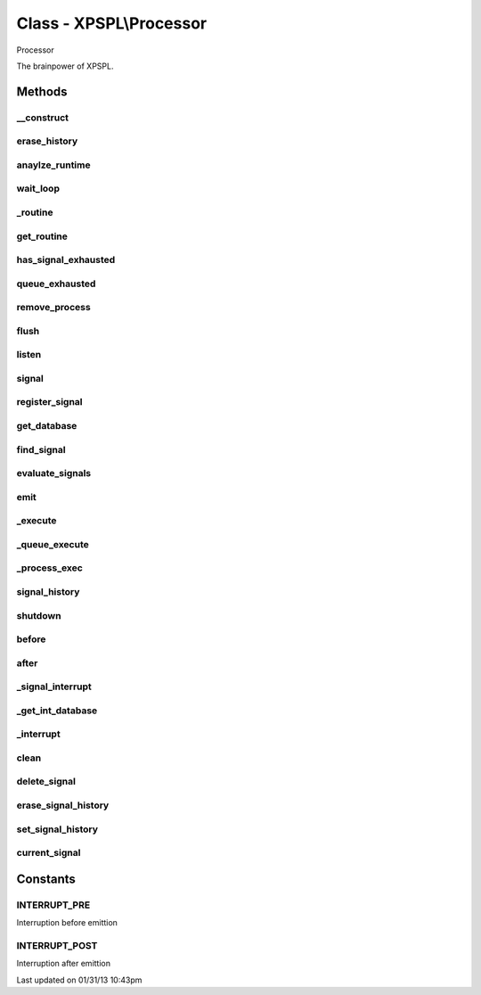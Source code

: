 .. processor.php generated using docpx on 01/31/13 10:43pm


Class - XPSPL\\Processor
************************

Processor

The brainpower of XPSPL.

Methods
-------

__construct
+++++++++++

.. function:: __construct()


    Starts the processor.

    :rtype: void 



erase_history
+++++++++++++

.. function:: erase_history()


    Cleans out the signal history.

    :rtype: void 



anaylze_runtime
+++++++++++++++

.. function:: anaylze_runtime($sig_awake)


    Analyzes the processor runtime and shutdowns when no activity is 
    detected.

    :param object: SIG_Awake

    :rtype: void 



wait_loop
+++++++++

.. function:: wait_loop()


    Waits for the next signal to occur.


    :rtype: void 



_routine
++++++++

.. function:: _routine()


    Runs the complex signal routine for the processor loop.


    :rtype: boolean|array 



get_routine
+++++++++++

.. function:: get_routine()


    Returns the current routine object.


    :rtype: null|object 



has_signal_exhausted
++++++++++++++++++++

.. function:: has_signal_exhausted($signal)


    Determines if the given signal has exhausted.

    :param string|integer|object: 

    :rtype: boolean 



queue_exhausted
+++++++++++++++

.. function:: queue_exhausted($queue)


    Determine if all queue processs are exhausted.

    :param object: \XPSPL\Queue

    :rtype: boolean 



remove_process
++++++++++++++

.. function:: remove_process($signal, $process)


    Removes a signal process.

    :param mixed: Signal instance or signal.
    :param mixed: Process instance or identifier.

    :rtype: void 



flush
+++++

.. function:: flush()


    Flush
    
    Resets the signal databases, the routine object and cleans the history 
    if tracked.

    :rtype: void 



listen
++++++

.. function:: listen($listener)


    Listen
    
    Registers an object listener.

    :param object: XPSPL\Listener

    :rtype: void 



signal
++++++

.. function:: signal($signal, $process)


    Creates a new signal process.

    :param string|int|object: Signal to attach the process.
    :param object: Signal process

    :rtype: object|boolean Process, boolean if error



register_signal
+++++++++++++++

.. function:: register_signal($signal)


    Registers a signal into the processor.

    :param string|integer|object: Signal

    :rtype: boolean|object false|XPSPL\Queue



get_database
++++++++++++

.. function:: get_database($signal)


    Returns the signal database for the given signal.

    :param object: 

    :rtype: array 



find_signal
+++++++++++

.. function:: find_signal($signal)


    Finds an installed signal.

    :param object: SIG

    :rtype: object Queue



evaluate_signals
++++++++++++++++

.. function:: evaluate_signals($signal)


    Perform the evaluation for all registered complex signals.

    :param string|object|int: Signal to evaluate

    :rtype: array|null [[[signal, queue], eval_return]]



emit
++++

.. function:: emit($signal, [$context = false])


    Emits a signal.

    :param mixed: Signal instance or signal.
    :param object|null: Context to execute

    :rtype: object Event



_execute
++++++++

.. function:: _execute($signal, $queue, [$interrupt = true])


    Executes a queue.
    
    This will monitor the event status and break on a HALT or ERROR state.
    
    Executes interruption functions before and after queue execution.

    :param object: Signal instance.
    :param object: Queue instance.
    :param boolean: Run the interrupt functions.

    :rtype: void 



_queue_execute
++++++++++++++

.. function:: _queue_execute($queue, $signal)


    Executes a queue.
    
    If XPSPL_EXHAUSTION_PURGE is true processs will be purged once they 
    reach exhaustion.

    :param object: XPSPL\Queue
    :param object: XPSPL\Signal

    :rtype: void 



_process_exec
+++++++++++++

.. function:: _process_exec($function, $signal)


    Executes a callable processor function.

    :param callable: Function to execute
    :param object: Signal context to execute within

    :rtype: boolean 



signal_history
++++++++++++++

.. function:: signal_history()


    Returns the signal history.

    :rtype: array 



shutdown
++++++++

.. function:: shutdown()


    Sends the processor the shutdown signal.

    :rtype: void 



before
++++++

.. function:: before($signal, $process)


    Registers a function to interrupt the signal stack before a signal emits.
    
    This allows for manipulation of the signal before it is passed to any 
    processes.

    :param string|object: Signal instance or class name
    :param object: Process to execute

    :rtype: boolean True|False false is failure



after
+++++

.. function:: after($signal, $process)


    Registers a function to interrupt the signal stack after a signal emits.
    
    This allows for analysis of a signal after execution in processes.

    :param string|object: Signal instance or class name
    :param object: Process to execute

    :rtype: boolean True|False false is failure



_signal_interrupt
+++++++++++++++++

.. function:: _signal_interrupt($signal, $process, [$interrupt = false])


    Registers a function to interrupt the signal stack before or after a 
    signal emits.

    :param string|object: 
    :param object: Process to execute
    :param int|null: Interuption location. INTERUPT_PRE|INTERUPT_POST

    :rtype: boolean True|False false is failure



_get_int_database
+++++++++++++++++

.. function:: _get_int_database($interrupt)


    Returns the interruption storage database.

    :param integer: The interruption type

    :rtype: object \XPSPL\Database

    :since:  



_interrupt
++++++++++

.. function:: _interrupt($signal, [$interrupt = false])


    Process signal interuption functions.

    :param object: Signal
    :param int: Interupt type

    :rtype: boolean 



clean
+++++

.. function:: clean([$history = false])


    Cleans any exhausted signals from the processor.

    :param boolean: Erase any history of the signals cleaned.

    :rtype: void 

    :todo:  



delete_signal
+++++++++++++

.. function:: delete_signal($signal, [$history = false])


    Delete a signal from the processor.

    :param string|object|int: Signal to delete.
    :param boolean: Erase any history of the signal.

    :rtype: boolean 



erase_signal_history
++++++++++++++++++++

.. function:: erase_signal_history($signal)


    Erases any history of a signal.

    :param string|object: Signal to be erased from history.

    :rtype: void 



set_signal_history
++++++++++++++++++

.. function:: set_signal_history($flag)


    Sets the flag for storing the signal history.
    
    Note that this will delete the current if reset.

    :param boolean: 

    :rtype: void 



current_signal
++++++++++++++

.. function:: current_signal([$offset = 1])


    Returns the current signal in execution.

    :param integer: In memory hierarchy offset +/-.

    :rtype: object 



Constants
---------

INTERRUPT_PRE
+++++++++++++
Interruption before emittion

INTERRUPT_POST
++++++++++++++
Interruption after emittion


Last updated on 01/31/13 10:43pm